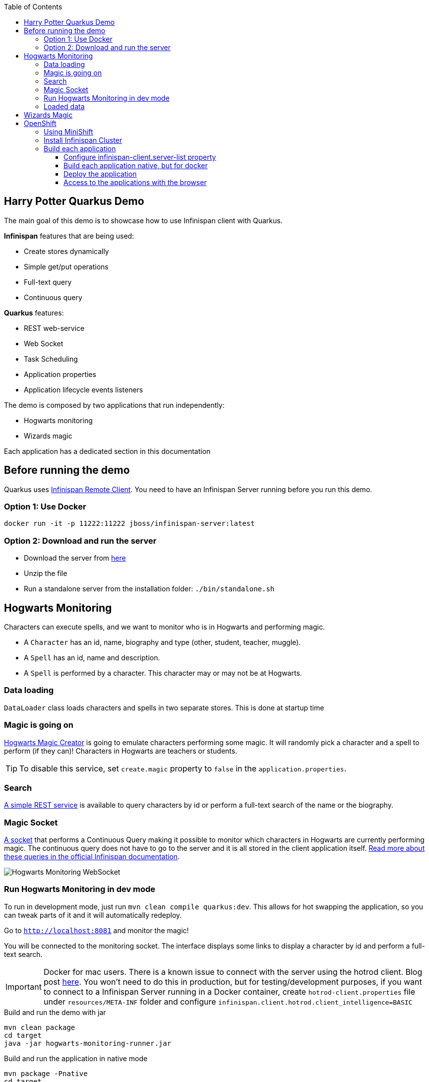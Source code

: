 :toc: left
:toclevels: 4
:source-highlighter: highlightjs
:icons: font
:imagesdir: ./images

== Harry Potter Quarkus Demo
The main goal of this demo is to showcase how to use Infinispan client with Quarkus.

*Infinispan* features that are being used:

* Create stores dynamically
* Simple get/put operations
* Full-text query
* Continuous query

*Quarkus* features:

* REST web-service
* Web Socket
* Task Scheduling
* Application properties
* Application lifecycle events listeners

The demo is composed by two applications that run independently:

* Hogwarts monitoring
* Wizards magic

Each application has a dedicated section in this documentation

== Before running the demo
Quarkus uses http://infinispan.org/docs/dev/user_guide/user_guide.html#client_server[Infinispan Remote Client].
You need to have an Infinispan Server running before you run this demo.

=== Option 1: Use Docker
   docker run -it -p 11222:11222 jboss/infinispan-server:latest

=== Option 2: Download and run the server
- Download the server from http://downloads.jboss.org/infinispan/10.0.0.Beta2/infinispan-server-10.0.0.Beta2.zip[here]
- Unzip the file 
- Run a standalone server from the installation folder: `./bin/standalone.sh`

== Hogwarts Monitoring
Characters can execute spells, and we want to monitor who is in Hogwarts and performing magic.

- A `Character` has an id, name, biography and type (other, student, teacher, muggle).
- A `Spell` has an id, name and description.
- A `Spell` is performed by a character. This character may or may not be at Hogwarts.

=== Data loading
`DataLoader` class loads characters and spells in two separate stores.
This is done at startup time

=== Magic is going on
link:src/main/java/org/infinispan/hp/service/HogwartsMagicCreator.java[Hogwarts Magic Creator] is going to emulate
characters performing some magic. It will randomly pick a character and a spell to perform (if they can)!
Characters in Hogwarts are teachers or students.

TIP: To disable this service, set `create.magic` property to `false` in the `application.properties`.

=== Search
link:src/main/java/org/infinispan/hp/CharactersResource.java[A simple REST service] is available to query
characters by id or perform a full-text search of the name or the biography.

=== Magic Socket
link:src/main/java/org/infinispan/hp/HogwartsMagicWebSocket.java[A socket] that performs a Continuous Query making it possible to
monitor which characters in Hogwarts are currently performing magic.
The continuous query does not have to go to the server and it is all stored in the client application itself. http://infinispan.org/docs/stable/user_guide/user_guide.html#query_continuous[Read more about these queries in the official Infinispan documentation].

image::hogwarts-monitoring.png[Hogwarts Monitoring WebSocket]

=== Run Hogwarts Monitoring in dev mode
To run in development mode, just run `mvn clean compile quarkus:dev`. This allows for hot swapping the application, so you can tweak parts of it 
and it will automatically redeploy.

Go to `http://localhost:8081` and monitor the magic!

You will be connected to the monitoring socket. The interface displays some links to display a character by id and
 perform a full-text search.

IMPORTANT: Docker for mac users. There is a known issue to connect with the server using the hotrod client.
Blog post https://blog.infinispan.org/2018/03/accessing-infinispan-inside-docker-for.html[here].
You won't need to do this in production, but for testing/development purposes, if you want to connect to a Infinispan 
Server running in a Docker container, create `hotrod-client.properties` file under `resources/META-INF` folder and configure `infinispan.client.hotrod.client_intelligence=BASIC`

.Build and run the demo with jar
   mvn clean package
   cd target
   java -jar hogwarts-monitoring-runner.jar

.Build and run the application in native mode
   mvn package -Pnative
   cd target
   ./hogwarts-monitoring-runner

=== Loaded data
Maven copies `hp_characters.csv` and `hp_spells.csv`to the target directory, that's why it's easier to run the executables
from the `target` folder. However you can override these files location at runtime.

.Running the jar
 
   java -jar  -Dcharacters.filename=/my/path/hp_characters.csv -Dspells.filename=/my/path/hp_spells.csv hogwarts-monitoring-runner.jar

.Running the native
   ./hogwarts-monitoring-runner -Dcharacters.filename=/my/path/hp_characters.csv -Dspells.filename=/my/path/hp_spells.csv

## Wizards Magic

THe `wizards-magic` application is a simple web application that allows to curse!

Run this application as explained above. The application will be available in
`http://localhost:8082`

A simple form will be displayed. You can add you name, pick a curse and tell which kind of Wizard you are.
If the Hogwarts monitoring is running, you should be able to see your curse displayed... If you chose to be
a teacher or a student, of course!


== OpenShift

In this part we will be deploying both modules in OpenShift.
We are going to install Infinispan in OpenShift using Operators. To make this possible you need administration rights.
Operators are supported for OpenShift 4 or 3.11.

=== Using MiniShift

A simple way to deploy locally and test, you can use https://docs.okd.io/latest/minishift/getting-started/installing.html[MiniShift].

Important: This tutorial user **VirtualBox**, but this can be changed in the link:/minishift/setup-minishift.sh[setup file]

Once MiniShift is installed

.Run Minishift
   > ./minishift/setup-minishift.sh
   > minishift start

You should be able to access to the console

.The server is accessible via web console
   https://192.168.99.117:8443/console


=== Install Infinispan Cluster

Run `infinispan-cluster.sh`

This file contains all the necessary commands to install the operator and the Infinispan Cluster.

You can access to OpenShift console

image::OperatorAndCluster.png[OpenShift web interface]

=== Build each application

For both applications execute the following steps:

==== Configure infinispan-client.server-list property

The application is going to be deployed in OpenShift, and will connect to the Infinispan Cluster that is available.

Today the `quarkus.infinispan-client.server-list` is a build time property. This means that the current version of
Quarkus does not allow to override the value dynamically. 

Before building the application, change this value so the application will be able to connect to the Infinispan Cluster
once it will be deployed in OpenShift :

   quarkus.infinispan-client.server-list=expecto-patronum-infinispan:11222

==== Build each application native, but for docker

   mvn clean package -Pnative -Dnative-image.docker-build=true

==== Deploy the application
You have two options.


*Option 1: Use Docker Registry*

An image of the applications are available in the public docker hub:

.docker images
   karesti/hogwarts-monitoring:tagname
   karesti/wizards-magic:tagname

You can deploy an image from the OpenShift web console.

*Option 2: Use OpenShift build*

.hogwarts-monitoring
   oc new-build --binary --name=-oc-hogwarts-monitoring -l app=oc-hogwarts-monitoring
   oc start-build oc-hogwarts-monitoring --from-dir=. --follow
   oc new-app --image-stream=oc-hogwarts-monitoring:latest

.wizards-magic
   oc new-build --binary --name=-oc-wizards-magic -l app=oc-wizards-magic
   oc start-build oc-wizards-magic --from-dir=. --follow
   oc new-app --image-stream=oc-wizards-magic:latest

You will see that the applications are deployed and the logs can be displayed.

==== Access to the applications with the browser

If you want to access to the interfaces on the browser, you need to expose a service.

   oc expose service oc-hogwarts-monitoring

   oc expose service oc-wizards-magic





